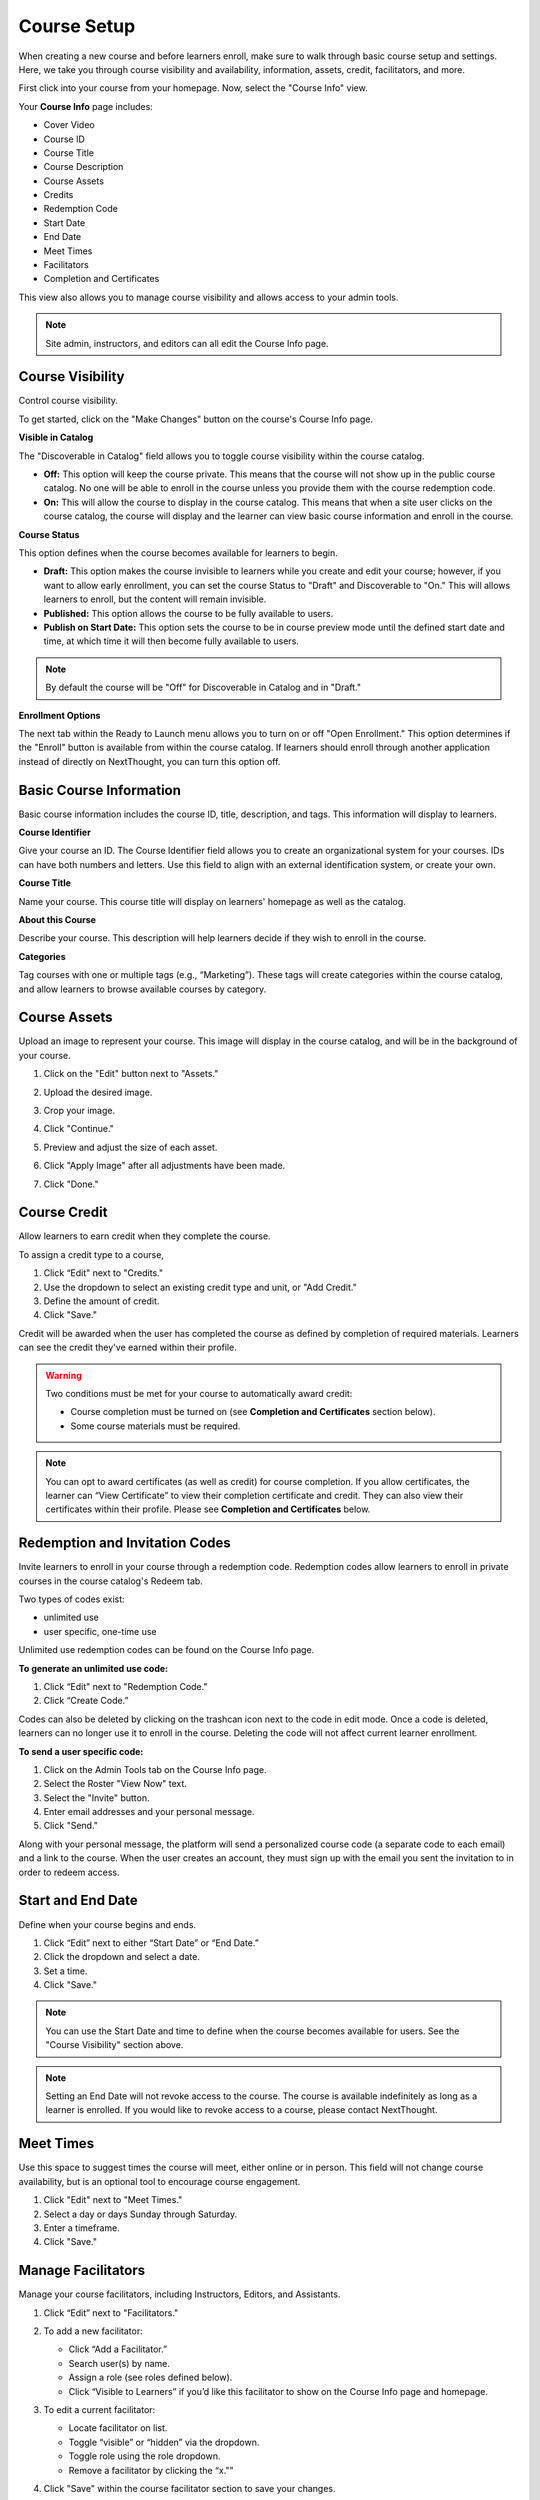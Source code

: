 =========================
Course Setup
=========================

When creating a new course and before learners enroll, make sure to walk through basic course setup and settings. Here, we take you through course visibility and availability, information, assets, credit, facilitators, and more.

First click into your course from your homepage. Now, select the "Course Info" view.

Your **Course Info** page includes:

- Cover Video
- Course ID
- Course Title
- Course Description
- Course Assets
- Credits
- Redemption Code
- Start Date
- End Date
- Meet Times
- Facilitators
- Completion and Certificates

.. image:: images/editcourseinfo.png

This view also allows you to manage course visibility and allows access to your admin tools.

.. note:: Site admin, instructors, and editors can all edit the Course Info page.

Course Visibility
--------------------

Control course visibility.

To get started, click on the "Make Changes" button on the course's Course Info page.

.. image:: images/makechangesbutton.png
.. image:: images/makechanges.png

**Visible in Catalog**

The "Discoverable in Catalog" field allows you to toggle course visibility within the course catalog. 

- **Off:**
  This option will keep the course private. This means that the course will not show up in the public course catalog. No one will be able to enroll in the course unless you provide them with the course redemption code.
  
- **On:**
  This will allow the course to display in the course catalog. This means that when a site user clicks on the course catalog, the course will display and the learner can view basic course information and enroll in the course.

**Course Status**

This option defines when the course becomes available for learners to begin.

- **Draft:**
  This option makes the course invisible to learners while you create and edit your course; however, if you want to allow early enrollment, you can set the course Status to "Draft" and Discoverable to "On." This will allows learners to enroll, but the content will remain invisible.
  
- **Published:**
  This option allows the course to be fully available to users.
  
- **Publish on Start Date:**
  This option sets the course to be in course preview mode until the defined start date and time, at which time it will then become fully available to users.
  

..  note:: By default the course will be "Off" for Discoverable in Catalog and in "Draft."

**Enrollment Options**

The next tab within the Ready to Launch menu allows you to turn on or off "Open Enrollment." This option determines if the "Enroll" button is available from within the course catalog. If learners should enroll through another application instead of directly on NextThought, you can turn this option off. 

.. image:: images/readytolaunchenroll.png


Basic Course Information
--------------------------
Basic course information includes the course ID, title, description, and tags. This information will display to learners.

.. image:: images/basicinfo.png

**Course Identifier**

Give your course an ID. The Course Identifier field allows you to create an organizational system for your courses. IDs can have both numbers and letters. Use this field to align with an external identification system, or create your own. 

**Course Title**

Name your course. This course title will display on learners' homepage as well as the catalog.

**About this Course**

Describe your course. This description will help learners decide if they wish to enroll in the course.

**Categories**

Tag courses with one or multiple tags (e.g., “Marketing”). These tags will create categories within the course catalog, and allow learners to browse available courses by category.

.. image:: images/categories.png


Course Assets
--------------

Upload an image to represent your course. This image will display in the course catalog, and will be in the background of your course. 

1. Click on the "Edit" button next to "Assets."

   .. image:: images/assetsstep1.png
   
2. Upload the desired image.

   .. image:: images/assetsstep2.png
   
3. Crop your image.

   .. image:: images/assetsstep3.png
   
4. Click "Continue."

5. Preview and adjust the size of each asset.

   .. image:: images/assetsstep4.png
   
6. Click "Apply Image" after all adjustments have been made.

7. Click "Done."

Course Credit
--------------

Allow learners to earn credit when they complete the course.

To assign a credit type to a course,

1. Click “Edit" next to "Credits."
2. Use the dropdown to select an existing credit type and unit, or "Add Credit."
3. Define the amount of credit.
4. Click "Save."

.. image:: images/coursecred.png

Credit will be awarded when the user has completed the course as defined by completion of required materials. Learners can see the credit they've earned within their profile.

.. warning:: Two conditions must be met for your course to automatically award credit:
            
			 - Course completion must be turned on (see **Completion and Certificates** section below). 
			 - Some course materials must be required.

.. note:: You can opt to award certificates (as well as credit) for course completion. If you allow certificates, the learner can “View Certificate” to view their completion certificate and credit. They can also view their certificates within their profile. Please see **Completion and Certificates** below.

Redemption and Invitation Codes
-------------------------------

Invite learners to enroll in your course through a redemption code. Redemption codes allow learners to enroll in private courses in the course catalog's Redeem tab.

Two types of codes exist:

- unlimited use
- user specific, one-time use

Unlimited use redemption codes can be found on the Course Info page.

**To generate an unlimited use code:**

1. Click “Edit" next to "Redemption Code."
2. Click “Create Code.”

Codes can also be deleted by clicking on the trashcan icon next to the code in edit mode. Once a code is deleted, learners can no longer use it to enroll in the course. Deleting the code will not affect current learner enrollment.

.. image:: images/redemptioncodes.png

**To send a user specific code:**

1. Click on the Admin Tools tab on the Course Info page.
2. Select the Roster "View Now" text.
3. Select the "Invite" button.
4. Enter email addresses and your personal message.
5. Click "Send."

.. image:: images/invitecode.png

Along with your personal message, the platform will send a personalized course code (a separate code to each email) and a link to the course. When the user creates an account, they must sign up with the email you sent the invitation to in order to redeem access. 

Start and End Date
--------------------

Define when your course begins and ends. 

1. Click “Edit” next to either “Start Date” or “End Date.” 
2. Click the dropdown and select a date.
3. Set a time.
4. Click "Save." 

.. image:: images/coursestarttime.png

.. note:: You can use the Start Date and time to define when the course becomes available for users. See the "Course Visibility" section above.

.. note:: Setting an End Date will not revoke access to the course. The course is available indefinitely as long as a learner is enrolled. If you would like to revoke access to a course, please contact NextThought.

Meet Times
----------

Use this space to suggest times the course will meet, either online or in person. This field will not change course availability, but is an optional tool to encourage course engagement. 

1. Click "Edit" next to "Meet Times."
2. Select a day or days Sunday through Saturday.
3. Enter a timeframe.
4. Click "Save."

.. image:: images/meettimes.png

Manage Facilitators
-------------------------------

Manage your course facilitators, including Instructors, Editors, and Assistants.

.. image:: images/coursefacilitator1.png

1. Click “Edit” next to "Facilitators."
2. To add a new facilitator:

   .. image:: images/coursefacilitator.png
   
   - Click “Add a Facilitator.”
   - Search user(s) by name.
   - Assign a role (see roles defined below).
   - Click “Visible to Learners” if you’d like this facilitator to show on the Course Info page and homepage.
   
3. To edit a current facilitator:

   - Locate facilitator on list.
   - Toggle “visible” or “hidden” via the dropdown.
   - Toggle role using the role dropdown.
   - Remove a facilitator by clicking the “x.""
   
4. Click "Save" within the course facilitator section to save your changes.

The current roles are as follows:

- **Course Facilitator:** The term for course roles: instructor, assistant, and editor

- **Course Instructor:** Instructor and editor 

- **Course Assistant:** Instructor role only (no editor capabilities)

- **Course Editor:** Editing only (no instructor capabilities)
   
[Advanced] Completion and Certificates
----------------------------------------

Manage course completion and certificate options with your Admin Tools.

.. image:: images/advancedadmin.png

1. Select "Admin Tools."
2. Select "View Now" under "Advanced."

.. image:: images/advancetools.png

- **Completable:** Toggle "On" to allow the course to be completable. This means that once learners complete all required course materials, they will have completed the course. When turned on, learners can track their completion progress from their Lessons page, which offers a percentage of completed materials.
- **Award Certificate on Completion:** Toggle "On" to award a certificate once learners have completed the course. This means that once learners complete all required course materials, they will have the option to "View Certificate" from their Lessons page. Completion certificates are also viewable from their profile.
- **Percentage:** Define what percentage of required materials is acceptable for course completion. In other words, if you mark 10 items as required, and define **Percentage** as 50, learners only need to engage with 5 required items to complete the course.

.. note:: Please note, you have several options when customizing your course with these tools:

		  - Require materials, no certificate, no credit
		  - Require materials, award certificate, no credit
		  - Require materials, no certificate, award credit
		  - Require materials, award certificate, award credit
		  - No required materials (if you do not add required materials, no credit nor certificate can be automatically awarded)
